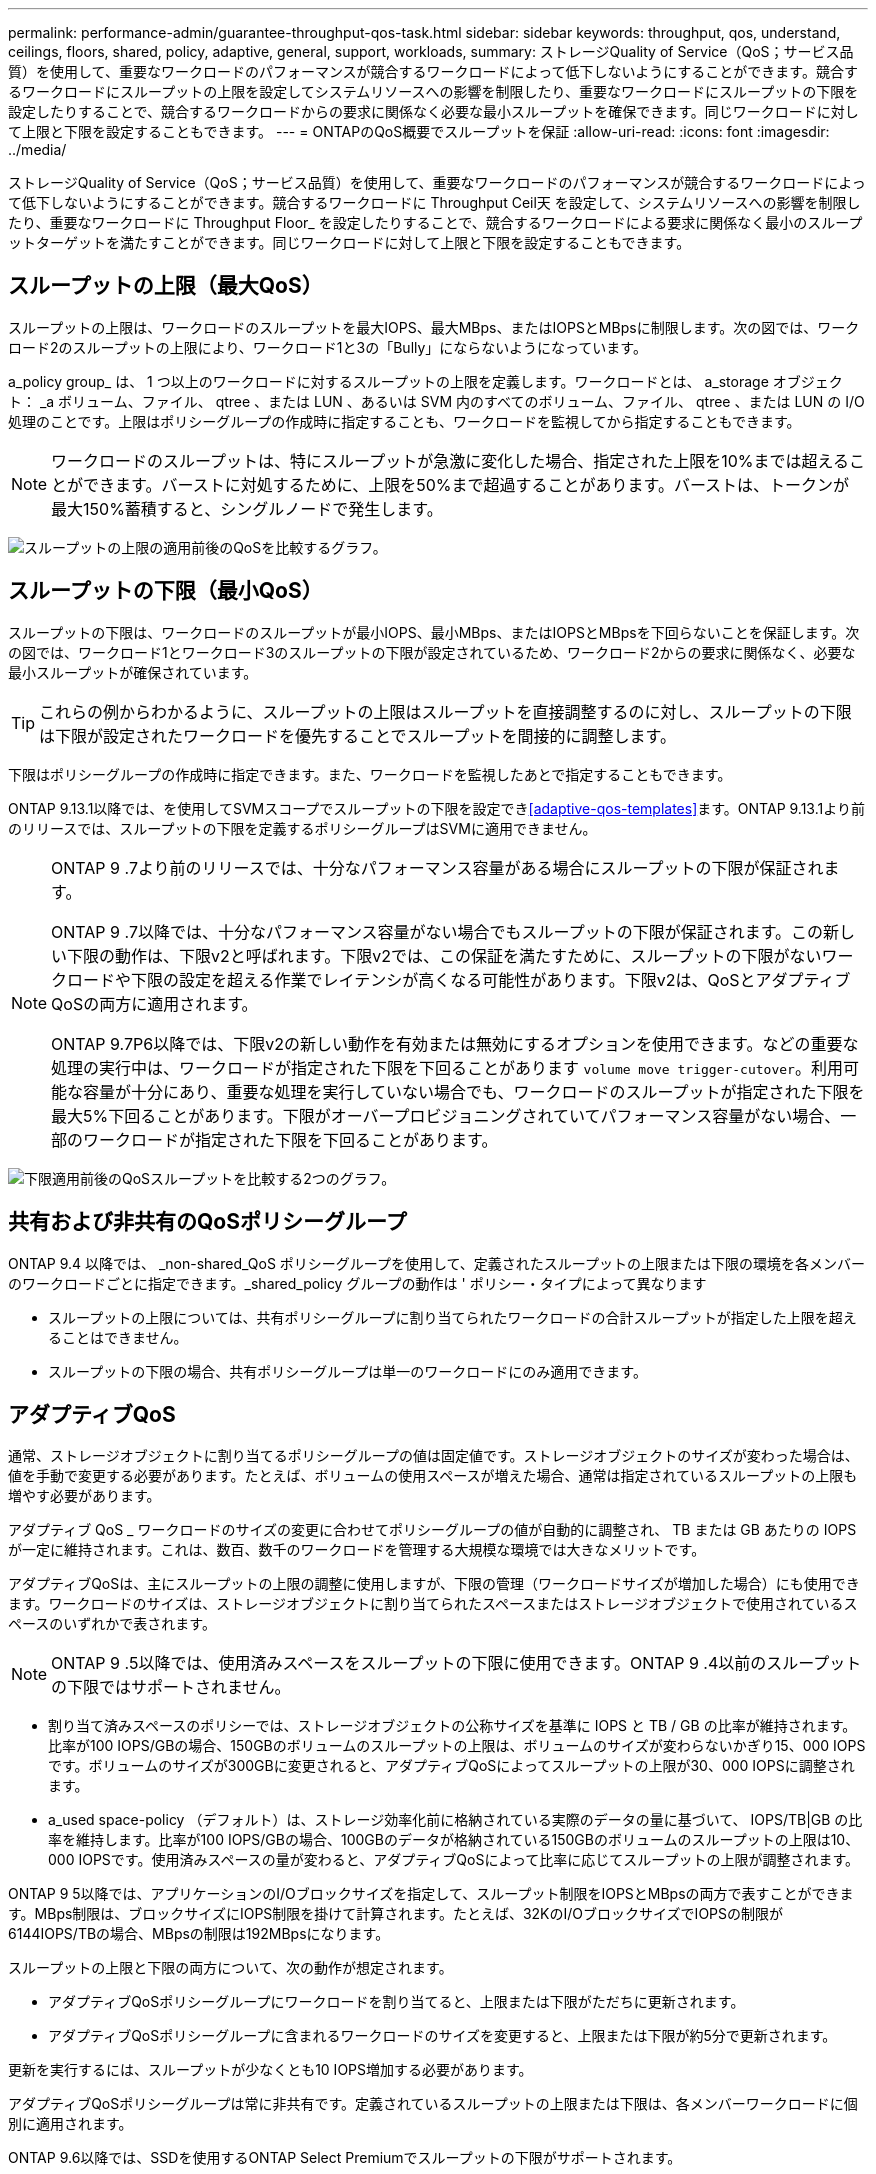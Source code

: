 ---
permalink: performance-admin/guarantee-throughput-qos-task.html 
sidebar: sidebar 
keywords: throughput, qos, understand, ceilings, floors, shared, policy, adaptive, general, support, workloads, 
summary: ストレージQuality of Service（QoS；サービス品質）を使用して、重要なワークロードのパフォーマンスが競合するワークロードによって低下しないようにすることができます。競合するワークロードにスループットの上限を設定してシステムリソースへの影響を制限したり、重要なワークロードにスループットの下限を設定したりすることで、競合するワークロードからの要求に関係なく必要な最小スループットを確保できます。同じワークロードに対して上限と下限を設定することもできます。 
---
= ONTAPのQoS概要でスループットを保証
:allow-uri-read: 
:icons: font
:imagesdir: ../media/


[role="lead"]
ストレージQuality of Service（QoS；サービス品質）を使用して、重要なワークロードのパフォーマンスが競合するワークロードによって低下しないようにすることができます。競合するワークロードに Throughput Ceil天 を設定して、システムリソースへの影響を制限したり、重要なワークロードに Throughput Floor_ を設定したりすることで、競合するワークロードによる要求に関係なく最小のスループットターゲットを満たすことができます。同じワークロードに対して上限と下限を設定することもできます。



== スループットの上限（最大QoS）

スループットの上限は、ワークロードのスループットを最大IOPS、最大MBps、またはIOPSとMBpsに制限します。次の図では、ワークロード2のスループットの上限により、ワークロード1と3の「Bully」にならないようになっています。

a_policy group_ は、 1 つ以上のワークロードに対するスループットの上限を定義します。ワークロードとは、 a_storage オブジェクト： _a ボリューム、ファイル、 qtree 、または LUN 、あるいは SVM 内のすべてのボリューム、ファイル、 qtree 、または LUN の I/O 処理のことです。上限はポリシーグループの作成時に指定することも、ワークロードを監視してから指定することもできます。


NOTE: ワークロードのスループットは、特にスループットが急激に変化した場合、指定された上限を10%までは超えることができます。バーストに対処するために、上限を50%まで超過することがあります。バーストは、トークンが最大150%蓄積すると、シングルノードで発生します。

image:qos-ceiling.gif["スループットの上限の適用前後のQoSを比較するグラフ。"]



== スループットの下限（最小QoS）

スループットの下限は、ワークロードのスループットが最小IOPS、最小MBps、またはIOPSとMBpsを下回らないことを保証します。次の図では、ワークロード1とワークロード3のスループットの下限が設定されているため、ワークロード2からの要求に関係なく、必要な最小スループットが確保されています。


TIP: これらの例からわかるように、スループットの上限はスループットを直接調整するのに対し、スループットの下限は下限が設定されたワークロードを優先することでスループットを間接的に調整します。

下限はポリシーグループの作成時に指定できます。また、ワークロードを監視したあとで指定することもできます。

ONTAP 9.13.1以降では、を使用してSVMスコープでスループットの下限を設定でき<<adaptive-qos-templates>>ます。ONTAP 9.13.1より前のリリースでは、スループットの下限を定義するポリシーグループはSVMに適用できません。

[NOTE]
====
ONTAP 9 .7より前のリリースでは、十分なパフォーマンス容量がある場合にスループットの下限が保証されます。

ONTAP 9 .7以降では、十分なパフォーマンス容量がない場合でもスループットの下限が保証されます。この新しい下限の動作は、下限v2と呼ばれます。下限v2では、この保証を満たすために、スループットの下限がないワークロードや下限の設定を超える作業でレイテンシが高くなる可能性があります。下限v2は、QoSとアダプティブQoSの両方に適用されます。

ONTAP 9.7P6以降では、下限v2の新しい動作を有効または無効にするオプションを使用できます。などの重要な処理の実行中は、ワークロードが指定された下限を下回ることがあります `volume move trigger-cutover`。利用可能な容量が十分にあり、重要な処理を実行していない場合でも、ワークロードのスループットが指定された下限を最大5%下回ることがあります。下限がオーバープロビジョニングされていてパフォーマンス容量がない場合、一部のワークロードが指定された下限を下回ることがあります。

====
image:qos-floor.gif["下限適用前後のQoSスループットを比較する2つのグラフ。"]



== 共有および非共有のQoSポリシーグループ

ONTAP 9.4 以降では、 _non-shared_QoS ポリシーグループを使用して、定義されたスループットの上限または下限の環境を各メンバーのワークロードごとに指定できます。_shared_policy グループの動作は ' ポリシー・タイプによって異なります

* スループットの上限については、共有ポリシーグループに割り当てられたワークロードの合計スループットが指定した上限を超えることはできません。
* スループットの下限の場合、共有ポリシーグループは単一のワークロードにのみ適用できます。




== アダプティブQoS

通常、ストレージオブジェクトに割り当てるポリシーグループの値は固定値です。ストレージオブジェクトのサイズが変わった場合は、値を手動で変更する必要があります。たとえば、ボリュームの使用スペースが増えた場合、通常は指定されているスループットの上限も増やす必要があります。

アダプティブ QoS _ ワークロードのサイズの変更に合わせてポリシーグループの値が自動的に調整され、 TB または GB あたりの IOPS が一定に維持されます。これは、数百、数千のワークロードを管理する大規模な環境では大きなメリットです。

アダプティブQoSは、主にスループットの上限の調整に使用しますが、下限の管理（ワークロードサイズが増加した場合）にも使用できます。ワークロードのサイズは、ストレージオブジェクトに割り当てられたスペースまたはストレージオブジェクトで使用されているスペースのいずれかで表されます。


NOTE: ONTAP 9 .5以降では、使用済みスペースをスループットの下限に使用できます。ONTAP 9 .4以前のスループットの下限ではサポートされません。

* 割り当て済みスペースのポリシーでは、ストレージオブジェクトの公称サイズを基準に IOPS と TB / GB の比率が維持されます。比率が100 IOPS/GBの場合、150GBのボリュームのスループットの上限は、ボリュームのサイズが変わらないかぎり15、000 IOPSです。ボリュームのサイズが300GBに変更されると、アダプティブQoSによってスループットの上限が30、000 IOPSに調整されます。
* a_used space-policy （デフォルト）は、ストレージ効率化前に格納されている実際のデータの量に基づいて、 IOPS/TB|GB の比率を維持します。比率が100 IOPS/GBの場合、100GBのデータが格納されている150GBのボリュームのスループットの上限は10、000 IOPSです。使用済みスペースの量が変わると、アダプティブQoSによって比率に応じてスループットの上限が調整されます。


ONTAP 9 5以降では、アプリケーションのI/Oブロックサイズを指定して、スループット制限をIOPSとMBpsの両方で表すことができます。MBps制限は、ブロックサイズにIOPS制限を掛けて計算されます。たとえば、32KのI/OブロックサイズでIOPSの制限が6144IOPS/TBの場合、MBpsの制限は192MBpsになります。

スループットの上限と下限の両方について、次の動作が想定されます。

* アダプティブQoSポリシーグループにワークロードを割り当てると、上限または下限がただちに更新されます。
* アダプティブQoSポリシーグループに含まれるワークロードのサイズを変更すると、上限または下限が約5分で更新されます。


更新を実行するには、スループットが少なくとも10 IOPS増加する必要があります。

アダプティブQoSポリシーグループは常に非共有です。定義されているスループットの上限または下限は、各メンバーワークロードに個別に適用されます。

ONTAP 9.6以降では、SSDを使用するONTAP Select Premiumでスループットの下限がサポートされます。



=== アダプティブポリシーグループテンプレート

ONTAP 9.13.1以降では、アダプティブQoSテンプレートをSVMに設定できます。アダプティブポリシーグループテンプレートを使用すると、SVM内のすべてのボリュームにスループットの下限と上限を設定できます。

アダプティブポリシーグループテンプレートは、SVMの作成後にのみ設定できます。 `vserver modify`コマンドでパラメータを指定し `-qos-adaptive-policy-group-template`て、ポリシーを設定します。

アダプティブポリシーグループテンプレートを設定すると、ポリシーの設定後に作成または移行されたボリュームには自動的にポリシーが継承されます。ポリシーテンプレートを割り当てても、SVM上の既存のボリュームには影響しません。SVMでポリシーを無効にすると、以降SVMに移行または作成されたボリュームにポリシーは適用されません。アダプティブポリシーグループテンプレートを無効にしても、ポリシーテンプレートが保持されるため、そのポリシーテンプレートを継承したボリュームには影響しません。

詳細については、を参照してください xref:../performance-admin/adaptive-policy-template-task.html[アダプティブポリシーグループテンプレートの設定]。



== 一般的なサポート

次の表に、スループットの上限、スループットの下限、およびアダプティブQoSのサポートの違いを示します。

|===
| リソースまたは機能 | スループットの上限 | スループットの下限 | スループットの下限v2 | アダプティブQoS 


 a| 
ONTAP 9バージョン
 a| 
すべて
 a| 
9.2以降
 a| 
9.7以降
 a| 
9.3以降



 a| 
プラットフォーム
 a| 
すべて
 a| 
* AFF
* C190^1^
* SSDを使用したONTAP Select Premium ^1^

 a| 
* AFF
* C190
* SSDを使用したONTAP Select Premium

 a| 
すべて



 a| 
プロトコル
 a| 
すべて
 a| 
すべて
 a| 
すべて
 a| 
すべて



 a| 
FabricPool
 a| 
〇
 a| 
○（階層化ポリシーが「none」に設定されていて、ブロックがクラウドにない場合）
 a| 
○（階層化ポリシーが「none」に設定されていて、ブロックがクラウドにない場合）
 a| 
いいえ



 a| 
SnapMirror Synchronous
 a| 
〇
 a| 
いいえ
 a| 
いいえ
 a| 
〇

|===
^1^C190とONTAP SelectのサポートはONTAP 9.6リリースから開始されました。



== スループットの上限がサポートされるワークロード

次の表に、スループットの上限でサポートされるワークロードをONTAP 9のバージョン別に示します。ルートボリューム、負荷共有ミラー、およびデータ保護ミラーはサポートされません。

|===
| ワークロードのサポート | ONTAP 9.3以前 | ONTAP 9.4~9.7 | ONTAP 9.8以降 


 a| 
ボリューム
 a| 
はい
 a| 
はい
 a| 
はい



 a| 
ファイル
 a| 
はい
 a| 
はい
 a| 
はい



 a| 
LUN
 a| 
はい
 a| 
はい
 a| 
はい



 a| 
SVM
 a| 
はい
 a| 
はい
 a| 
はい



 a| 
FlexGroupボリューム
 a| 
○（ONTAP 9.3のみ）
 a| 
はい
 a| 
はい



 a| 
qtree ^1^
 a| 
いいえ
 a| 
いいえ
 a| 
はい



 a| 
ポリシーグループごとに複数のワークロード
 a| 
はい
 a| 
はい
 a| 
はい



 a| 
非共有ポリシーグループ
 a| 
いいえ
 a| 
はい
 a| 
はい

|===
^1^ ONTAP 9.8以降では、NFSが有効なFlexVolおよびFlexGroupボリュームのqtreeでNFSアクセスがサポートされます。ONTAP 9.9.1以降では、SMBが有効なFlexVolおよびFlexGroupボリュームのqtreeでもSMBアクセスがサポートされます。



== スループットの下限がサポートされるワークロード

次の表に、スループットの下限がサポートされるワークロードをONTAP 9のバージョン別に示します。ルートボリューム、負荷共有ミラー、およびデータ保護ミラーはサポートされません。

|===
| ワークロードのサポート | ONTAP 9.2 | ONTAP 9.3 | ONTAP 9.4~9.7 | ONTAP 9.8 から 9.13.0 | ONTAP 9.13.1以降 


| ボリューム | はい | はい | はい | はい | はい 


| ファイル | いいえ | はい | はい | はい | はい 


| LUN | はい | はい | はい | はい | はい 


| SVM | いいえ | いいえ | いいえ | いいえ | はい 


| FlexGroupボリューム | いいえ | いいえ | はい | はい | はい 


| qtree ^1^ | いいえ | いいえ | いいえ | はい | はい 


| ポリシーグループごとに複数のワークロード | いいえ | いいえ | はい | はい | はい 


| 非共有ポリシーグループ | いいえ | いいえ | はい | はい | はい 
|===
^1^ ONTAP 9.8以降では、NFSが有効なFlexVolおよびFlexGroupボリュームのqtreeでNFSアクセスがサポートされます。ONTAP 9.9.1以降では、SMBが有効なFlexVolおよびFlexGroupボリュームのqtreeでもSMBアクセスがサポートされます。



== アダプティブQoSがサポートされるワークロード

次の表に、アダプティブQoSがサポートされるワークロードをONTAP 9のバージョン別に示します。ルートボリューム、負荷共有ミラー、およびデータ保護ミラーはサポートされません。

|===
| ワークロードのサポート | ONTAP 9.3 | ONTAP 9.4 から 9.13.0 | ONTAP 9.13.1以降 


| ボリューム | はい | はい | はい 


| ファイル | いいえ | はい | はい 


| LUN | いいえ | はい | はい 


| SVM | いいえ | いいえ | はい 


| FlexGroupボリューム | いいえ | はい | はい 


| ポリシーグループごとに複数のワークロード | はい | はい | はい 


| 非共有ポリシーグループ | はい | はい | はい 
|===


== ワークロードとポリシーグループの最大数

次の表に、ワークロードとポリシーグループの最大数をONTAP 9のバージョン別に示します。

|===
| ワークロードのサポート | ONTAP 9.3以前 | ONTAP 9.4以降 


 a| 
クラスタあたりの最大ワークロード
 a| 
12,000
 a| 
40,000



 a| 
ノードあたりの最大ワークロード
 a| 
12,000
 a| 
40,000



 a| 
ポリシーグループの最大数
 a| 
12,000
 a| 
12,000

|===